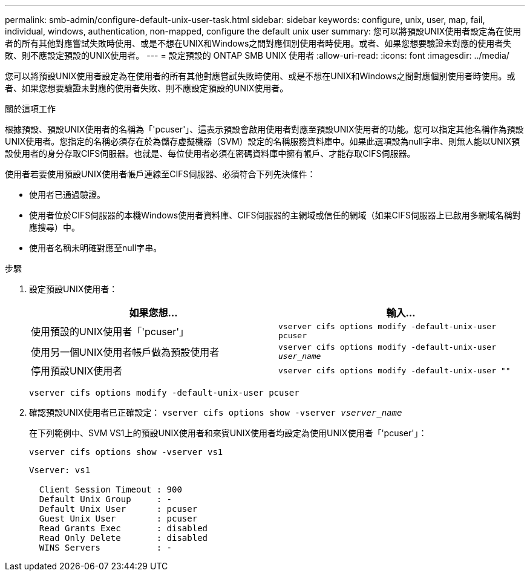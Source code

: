 ---
permalink: smb-admin/configure-default-unix-user-task.html 
sidebar: sidebar 
keywords: configure, unix, user, map, fail, individual, windows, authentication, non-mapped, configure the default unix user 
summary: 您可以將預設UNIX使用者設定為在使用者的所有其他對應嘗試失敗時使用、或是不想在UNIX和Windows之間對應個別使用者時使用。或者、如果您想要驗證未對應的使用者失敗、則不應設定預設的UNIX使用者。 
---
= 設定預設的 ONTAP SMB UNIX 使用者
:allow-uri-read: 
:icons: font
:imagesdir: ../media/


[role="lead"]
您可以將預設UNIX使用者設定為在使用者的所有其他對應嘗試失敗時使用、或是不想在UNIX和Windows之間對應個別使用者時使用。或者、如果您想要驗證未對應的使用者失敗、則不應設定預設的UNIX使用者。

.關於這項工作
根據預設、預設UNIX使用者的名稱為「'pcuser'」、這表示預設會啟用使用者對應至預設UNIX使用者的功能。您可以指定其他名稱作為預設UNIX使用者。您指定的名稱必須存在於為儲存虛擬機器（SVM）設定的名稱服務資料庫中。如果此選項設為null字串、則無人能以UNIX預設使用者的身分存取CIFS伺服器。也就是、每位使用者必須在密碼資料庫中擁有帳戶、才能存取CIFS伺服器。

使用者若要使用預設UNIX使用者帳戶連線至CIFS伺服器、必須符合下列先決條件：

* 使用者已通過驗證。
* 使用者位於CIFS伺服器的本機Windows使用者資料庫、CIFS伺服器的主網域或信任的網域（如果CIFS伺服器上已啟用多網域名稱對應搜尋）中。
* 使用者名稱未明確對應至null字串。


.步驟
. 設定預設UNIX使用者：
+
|===
| 如果您想... | 輸入... 


 a| 
使用預設的UNIX使用者「'pcuser'」
 a| 
`vserver cifs options modify -default-unix-user pcuser`



 a| 
使用另一個UNIX使用者帳戶做為預設使用者
 a| 
`vserver cifs options modify -default-unix-user _user_name_`



 a| 
停用預設UNIX使用者
 a| 
`vserver cifs options modify -default-unix-user ""`

|===
+
`vserver cifs options modify -default-unix-user pcuser`

. 確認預設UNIX使用者已正確設定： `vserver cifs options show -vserver _vserver_name_`
+
在下列範例中、SVM VS1上的預設UNIX使用者和來賓UNIX使用者均設定為使用UNIX使用者「'pcuser'」：

+
`vserver cifs options show -vserver vs1`

+
[listing]
----

Vserver: vs1

  Client Session Timeout : 900
  Default Unix Group     : -
  Default Unix User      : pcuser
  Guest Unix User        : pcuser
  Read Grants Exec       : disabled
  Read Only Delete       : disabled
  WINS Servers           : -
----

